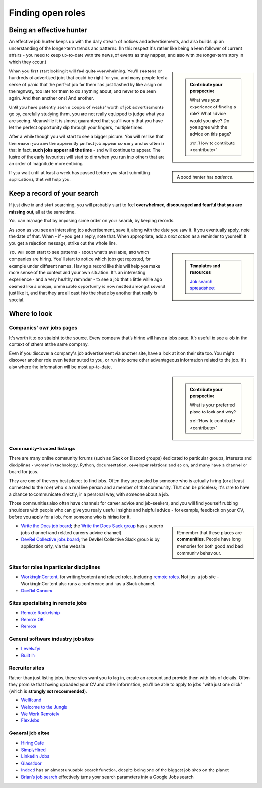 .. _finding-jobs:

==================
Finding open roles
==================

Being an effective hunter
=========================

An effective job hunter keeps up with the daily stream of notices and advertisements, and also builds up an understanding of the longer-term trends and patterns. (In this respect it's rather like being a keen follower of current affairs - you need to keep up-to-date with the news, of events as they happen, and also with the longer-term story in which they occur.)

..  sidebar::

    ..  admonition:: Contribute your perspective

        What was your experience of finding a role? What advice would you give? Do you agree with the advice on this page?

        :ref:`How to contribute <contribute>`

When you first start looking it will feel quite overwhelming. You'll see tens or hundreds of advertised jobs that could be right for you, and many people feel a sense of panic that the perfect job for them has just flashed by like a sign on the highway, too late for them to do anything about, and never to be seen again. And then another one! And another.

Until you have patiently seen a couple of weeks' worth of job advertisements go by, carefully studying them, you are not really equipped to judge what you are seeing. Meanwhile it is almost guaranteed that you'll worry that you have let the perfect opportunity slip through your fingers, multiple times.

..  sidebar::

    A good hunter has *patience*.

After a while though you will start to see a bigger picture. You will realise that the reason you saw the apparently perfect job appear so early and so often is that in fact, **such jobs appear all the time** - and will continue to appear. The lustre of the early favourites will start to dim when you run into others that are an order of magnitude more enticing.

If you wait until at least a week has passed before you start submitting applications, that will help you.


.. _finding-jobs-records:

Keep a record of your search
============================

If just dive in and start searching, you will probably start to feel **overwhelmed, discouraged and fearful that you are missing out**, all at the same time.

You can manage that by imposing some order on your search, by keeping records.

As soon as you see an interesting job advertisement, save it, along with the date you saw it. If you eventually apply, note the date of that. When - if - you get a reply, note that. When appropriate, add a *next action* as a reminder to yourself. If you get a rejection message, strike out the whole line.

..  sidebar::

    ..  admonition:: Templates and resources

        `Job search spreadsheet <https://docs.google.com/spreadsheets/d/1smDc1j5_1DZePYdC08cXBOZUNEvff5G8YECh-k_MiEI/edit?usp=sharing>`_

You will soon start to see patterns - about what's available, and which companies are hiring. You'll start to notice which jobs get reposted, for example under different names. Having a record like this will help you make more sense of the context and your own situation. It's an interesting experience - and a very healthy reminder - to see a job that a little while ago seemed like a unique, unmissable opportunity is now nestled amongst several just like it, and that they are all cast into the shade by another that really *is* special.


Where to look
=============



Companies' own jobs pages
-------------------------

It's worth it to go straight to the source. Every company that's hiring will have a jobs page. It's useful to see a job in the context of others at the same company.

Even if you discover a company's job advertisement via another site, have a look at it on their site too. You might discover another role even better suited to you, or run into some other advantageous information related to the job. It's also where the information will be most up-to-date.


..  sidebar::

    ..  admonition:: Contribute your perspective

        What is your preferred place to look and why?

        :ref:`How to contribute <contribute>`


Community-hosted listings
-------------------------

There are many online community forums (such as Slack or Discord groups) dedicated to particular groups, interests and disciplines - women in technology, Python, documentation, developer relations and so on, and many have a channel or board for jobs.

They are one of the very best places to find jobs. Often they are posted by someone who is actually hiring (or at least connected to the role) who is a real live person and a member of that community. That can be priceless; it's rare to have a chance to communicate directly, in a personal way, with someone about a job.

Those communities also often have channels for career advice and job-seekers, and you will find yourself rubbing shoulders with people who can give you really useful insights and helpful advice - for example, feedback on your CV, before you apply for a job, from someone who is hiring for it.

..  sidebar::

    Remember that these places are **communities**. People have long memories for both good and bad community behaviour.

* `Write the Docs job board <http://jobs.writethedocs.org/>`_; the `Write the Docs Slack group <https://join.slack.com/t/writethedocs/shared_invite/zt-33jy2gq42-WRkdgfH32FTe2ZLwft7jPA>`_ has a superb jobs channel (and related careers advice channel)
* `DevRel Collective  jobs board <https://devrelcollective.fun/#jobs>`_; the DevRel Collective Slack group is by application only, via the website


Sites for roles in particular disciplines
-----------------------------------------

* `WorkingInContent <https://workingincontent.com>`_, for writing/content and related roles, including `remote roles <https://workingincontent.com/content-jobs-remote>`_. Not just a job site - WorkingInContent also runs a conference and has a Slack channel.
* `DevRel Careers <https://devrelcareers.com/>`_


Sites specialising in remote jobs
---------------------------------

* `Remote Rocketship <https://www.remoterocketship.com>`_
* `Remote OK <https://remoteok.com>`_
* `Remote <https://remote.co/remote-jobs>`_


General software industry job sites
-----------------------------------

* `Levels.fyi <https://www.levels.fyi>`_
* `Built In <https://builtin.com>`_


Recruiter sites
---------------

Rather than just listing jobs, these sites want you to log in, create an account and provide them with lots of details. Often they promise that having uploaded your CV and other information, you'll be able to apply to jobs "with just one click" (which is **strongly not recommended**).

* `Wellfound <https://wellfound.com>`_
* `Welcome to the Jungle <https://welcometothejungle.com>`_
* `We Work Remotely <https://weworkremotely.com>`_
* `FlexJobs <https://www.flexjobs.com>`_


General job sites
-----------------

* `Hiring Cafe <https://hiring.cafe>`_
* `SimplyHired <https://www.simplyhired.com>`_
* `LinkedIn Jobs <https://www.linkedin.com/jobs>`_
* `Glassdoor <https://www.glassdoor.com/Job>`_
* `Indeed <https://indeed.com>`_ has an almost unusable search function, despite being one of the biggest job sites on the planet
* `Brian's job search <https://briansjobsearch.com/>`_ effectively turns your search parameters into a Google Jobs search
